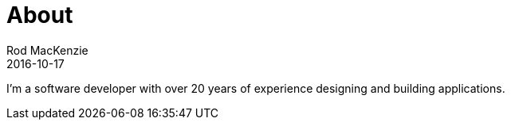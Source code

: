 = About
Rod MacKenzie
2016-10-17
:jbake-type: page
:jbake-status: published

I'm a software developer with over 20 years of experience designing and building applications.
